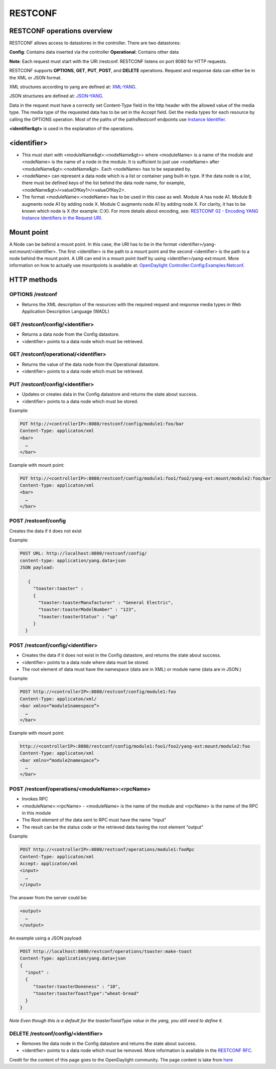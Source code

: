 
RESTCONF
========

RESTCONF operations overview
----------------------------

RESTCONF allows access to datastores in the controller.
There are two datastores:

**Config**: Contains data inserted via the controller  
**Operational**: Contains other data  

**Note**: Each request must start with the URI /restconf. RESTCONF listens on port 8080 for HTTP requests.

RESTCONF supports **OPTIONS**, **GET**, **PUT**, **POST**, and **DELETE** operations. Request and response data can either be in the XML or JSON format. 

XML structures according to yang are defined at: `XML-YANG <https://tools.ietf.org/html/rfc6020>`__. 

JSON structures are defined at: `JSON-YANG <https://tools.ietf.org/html/draft-lhotka-netmod-yang-json-02>`__. 

Data in the request must have a correctly set Content-Type field in the http header with the allowed value of the media type. 
The media type of the requested data has to be set in the Accept field. Get the media types for each resource by calling the OPTIONS operation. 
Most of the paths of the pathsRestconf endpoints use `Instance Identifier <https://wiki.opendaylight.org/view/OpenDaylight_Controller:MD-SAL:Concepts#Instance_Identifier>`__. 

**<identifier&gt>** is used in the explanation of the operations.

<identifier>
------------

*  This must start with <moduleName&gt>:<nodeName&gt>> where <moduleName> is a name of the module and <nodeName> is the name of a node in the module. It is sufficient to just use <nodeName> after <moduleName&gt>:<nodeName&gt>. Each <nodeName> has to be separated by.

* <nodeName> can represent a data node which is a list or container yang built-in type. If the data node is a list, there must be defined keys of the list behind the data node name, for example, <nodeName&gt>/<valueOfKey1>/<valueOfKey2>.

*  The format <moduleName>:<nodeName> has to be used in this case as well. Module A has node A1. Module B augments node A1 by adding node X. Module C augments node A1 by adding node X. For clarity, it has to be known which node is X (for example: C:X). For more details about encoding, see: `RESTCONF 02 - Encoding YANG Instance Identifiers in the Request URI <https://tools.ietf.org/html/draft-bierman-netconf-restconf-02#section-5.3.1>`__.

Mount point
-----------

A Node can be behind a mount point. In this case, the URI has to be in the format <identifier>/yang-ext:mount/<identifier>. The first <identifier> is the path to a mount point and the second <identifier> is the path to a node behind the mount point. A URI can end in a mount point itself by using <identifier>/yang-ext:mount.
More information on how to actually use mountpoints is available at: `OpenDaylight Controller:Config:Examples:Netconf <https://wiki.opendaylight.org/view/OpenDaylight_Controller:Config:Examples:Netconf>`__.

HTTP methods
------------

OPTIONS /restconf
~~~~~~~~~~~~~~~~~


* Returns the XML description of the resources with the required request and response media types in Web Application Description Language (WADL)

GET /restconf/config/<identifier>
~~~~~~~~~~~~~~~~~~~~~~~~~~~~~~~~~


* Returns a data node from the Config datastore.
* <identifier> points to a data node which must be retrieved.

GET /restconf/operational/<identifier>
~~~~~~~~~~~~~~~~~~~~~~~~~~~~~~~~~~~~~~~~~~~~


* Returns the value of the data node from the Operational datastore.
* <identifier> points to a data node which must be retrieved.

PUT /restconf/config/<identifier>
~~~~~~~~~~~~~~~~~~~~~~~~~~~~~~~~~


* Updates or creates data in the Config datastore and returns the state about success.
* <identifier> points to a data node which must be stored.

Example:  

.. code-block:: guess

   PUT http://<controllerIP>:8080/restconf/config/module1:foo/bar
   Content-Type: applicaton/xml
   <bar>
     …
   </bar>

Example with mount point:  

.. code-block:: guess

   PUT http://<controllerIP>:8080/restconf/config/module1:foo1/foo2/yang-ext:mount/module2:foo/bar
   Content-Type: applicaton/xml
   <bar>
     …
   </bar>

POST /restconf/config
~~~~~~~~~~~~~~~~~~~~~

Creates the data if it does not exist  

Example:  

.. code-block:: guess

   POST URL: http://localhost:8080/restconf/config/
   content-type: application/yang.data+json
   JSON payload:

      {
        "toaster:toaster" :
        {
          "toaster:toasterManufacturer" : "General Electric",
          "toaster:toasterModelNumber" : "123",
          "toaster:toasterStatus" : "up"
        }
     }

POST /restconf/config/<identifier>
~~~~~~~~~~~~~~~~~~~~~~~~~~~~~~~~~~

* Creates the data if it does not exist in the Config datastore, and returns the state about success.
* <identifier> points to a data node where data must be stored.
* The root element of data must have the namespace (data are in XML) or module name (data are in JSON.)

Example:  

.. code-block:: guess

   POST http://<controllerIP>:8080/restconf/config/module1:foo
   Content-Type: applicaton/xml/
   <bar xmlns=“module1namespace”>
     …
   </bar>

Example with mount point:  

.. code-block:: guess

   http://<controllerIP>:8080/restconf/config/module1:foo1/foo2/yang-ext:mount/module2:foo
   Content-Type: applicaton/xml
   <bar xmlns=“module2namespace”>
     …
   </bar>

POST /restconf/operations/<moduleName>:<rpcName>
~~~~~~~~~~~~~~~~~~~~~~~~~~~~~~~~~~~~~~~~~~~~~~~~

* Invokes RPC
* <moduleName>:<rpcName> - <moduleName> is the name of the module and <rpcName> is the name of the RPC in this module
* The Root element of the data sent to RPC must have the name “input”  
* The result can be the status code or the retrieved data having the root element “output”  

Example:  

.. code-block:: guess

   POST http://<controllerIP>:8080/restconf/operations/module1:fooRpc
   Content-Type: applicaton/xml
   Accept: applicaton/xml
   <input>
     …
   </input>

The answer from the server could be:  

.. code-block:: guess

   <output>
     …
   </output>

An example using a JSON payload:  

.. code-block:: guess

   POST http://localhost:8080/restconf/operations/toaster:make-toast
   Content-Type: application/yang.data+json
   {
     "input" :
     {
        "toaster:toasterDoneness" : "10",
        "toaster:toasterToastType":"wheat-bread"
     }
   }

*Note
Even though this is a default for the toasterToastType value in the yang, you still need to define it.*  

DELETE /restconf/config/<identifier>
~~~~~~~~~~~~~~~~~~~~~~~~~~~~~~~~~~~~


* Removes the data node in the Config datastore and returns the state about success.
* <identifier> points to a data node which must be removed.
  More information is available in the `RESTCONF RFC <https://tools.ietf.org/html/draft-bierman-netconf-restconf-02>`__.

Credit for the content of this page goes to the OpenDaylight community. The page content is take from `here <http://docs.opendaylight.org/en/stable-oxygen/developer-guide/controller.html?highlight=restconf#opendaylight-controller-md-sal-restconf>`__
